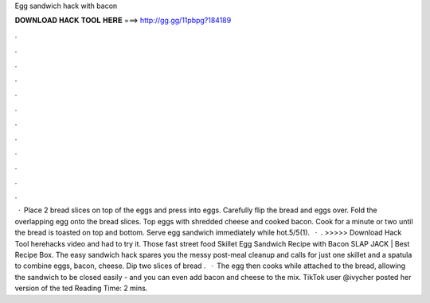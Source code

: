 Egg sandwich hack with bacon

𝐃𝐎𝐖𝐍𝐋𝐎𝐀𝐃 𝐇𝐀𝐂𝐊 𝐓𝐎𝐎𝐋 𝐇𝐄𝐑𝐄 ===> http://gg.gg/11pbpg?184189

.

.

.

.

.

.

.

.

.

.

.

.

 · Place 2 bread slices on top of the eggs and press into eggs. Carefully flip the bread and eggs over. Fold the overlapping egg onto the bread slices. Top eggs with shredded cheese and cooked bacon. Cook for a minute or two until the bread is toasted on top and bottom. Serve egg sandwich immediately while hot.5/5(1).  · . >>>>> Download Hack Tool herehacks video and had to try it. Those fast street food Skillet Egg Sandwich Recipe with Bacon SLAP JACK | Best Recipe Box. The easy sandwich hack spares you the messy post-meal cleanup and calls for just one skillet and a spatula to combine eggs, bacon, cheese. Dip two slices of bread .  · The egg then cooks while attached to the bread, allowing the sandwich to be closed easily - and you can even add bacon and cheese to the mix. TikTok user @ivycher posted her version of the ted Reading Time: 2 mins.